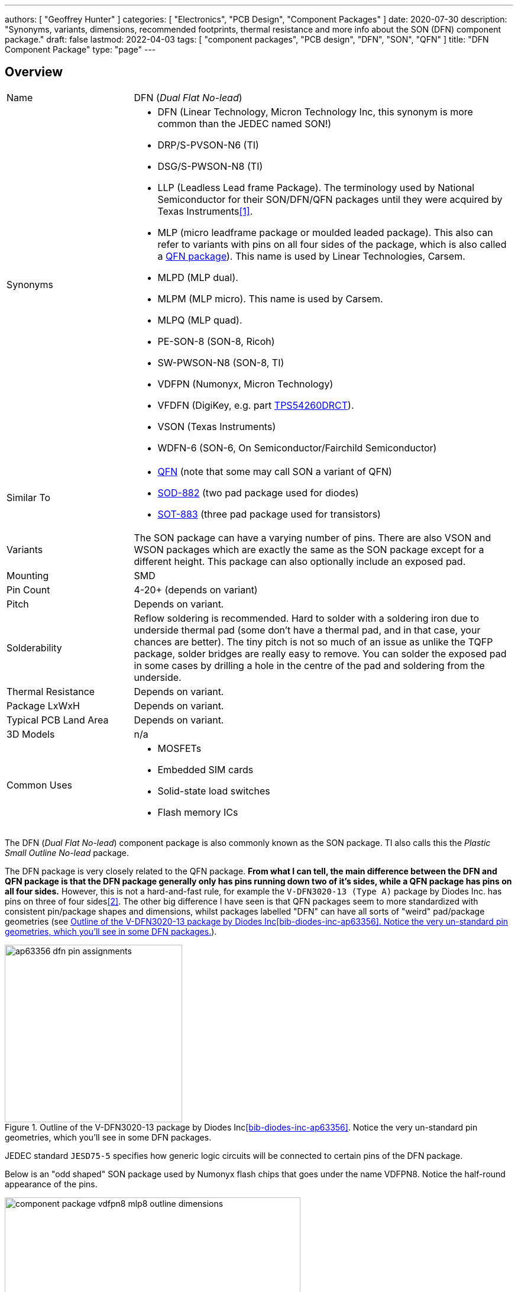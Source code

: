 ---
authors: [ "Geoffrey Hunter" ]
categories: [ "Electronics", "PCB Design", "Component Packages" ]
date: 2020-07-30
description: "Synonyms, variants, dimensions, recommended footprints, thermal resistance and more info about the SON (DFN) component package."
draft: false
lastmod: 2022-04-03
tags: [ "component packages", "PCB design", "DFN", "SON", "QFN" ]
title: "DFN Component Package"
type: "page"
---

## Overview

[cols="1,3"]
|===
| Name
| DFN (_Dual Flat No-lead_)

| Synonyms
a|
* DFN (Linear Technology, Micron Technology Inc, this synonym is more common than the JEDEC named SON!)
* DRP/S-PVSON-N6 (TI)
* DSG/S-PWSON-N8 (TI)
* LLP (Leadless Lead frame Package). The terminology used by National Semiconductor for their SON/DFN/QFN packages until they were acquired by Texas Instruments<<bib-ti-qfn-son-faqs>>.
* MLP (micro leadframe package or moulded leaded package). This also can refer to variants with pins on all four sides of the package, which is also called a link:/pcb-design/component-packages/qfn-component-package[QFN package]). This name is used by Linear Technologies, Carsem.
* MLPD (MLP dual).
* MLPM (MLP micro). This name is used by Carsem.
* MLPQ (MLP quad).
* PE-SON-8 (SON-8, Ricoh)
* SW-PWSON-N8 (SON-8, TI)
* VDFPN (Numonyx, Micron Technology)
* VFDFN (DigiKey, e.g. part link:https://www.digikey.com/product-detail/en/texas-instruments/TPS54260DRCT/296-28102-1-ND/2509805[TPS54260DRCT]).
* VSON (Texas Instruments)
* WDFN-6 (SON-6, On Semiconductor/Fairchild Semiconductor)

| Similar To
a|
* link:../qfn-component-package[QFN] (note that some may call SON a variant of QFN)
* link:/pcb-design/component-packages/sod-882-component-package/[SOD-882] (two pad package used for diodes)
* link:/pcb-design/component-packages/sot-883-component-package/[SOT-883] (three pad package used for transistors)

| Variants
| The SON package can have a varying number of pins. There are also VSON and WSON packages which are exactly the same as the SON package except for a different height. This package can also optionally include an exposed pad.

| Mounting
| SMD

| Pin Count
| 4-20+ (depends on variant)

| Pitch
| Depends on variant.

| Solderability
| Reflow soldering is recommended. Hard to solder with a soldering iron due to underside thermal pad (some don't have a thermal pad, and in that case, your chances are better). The tiny pitch is not so much of an issue as unlike the TQFP package, solder bridges are really easy to remove. You can solder the exposed pad in some cases by drilling a hole in the centre of the pad and soldering from the underside.

| Thermal Resistance
| Depends on variant.

| Package LxWxH
| Depends on variant.

| Typical PCB Land Area
| Depends on variant.

| 3D Models
| n/a

| Common Uses
a|
* MOSFETs
* Embedded SIM cards
* Solid-state load switches
* Flash memory ICs
|===

The DFN (_Dual Flat No-lead_) component package is also commonly known as the SON package. TI also calls this the _Plastic Small Outline No-lead_ package.

The DFN package is very closely related to the QFN package. **From what I can tell, the main difference between the DFN and QFN package is that the DFN package generally only has pins running down two of it's sides, while a QFN package has pins on all four sides.** However, this is not a hard-and-fast rule, for example the `V-DFN3020-13 (Type A)` package by Diodes Inc. has pins on three of four sides<<bib-diodes-inc-ap63356>>. The other big difference I have seen is that QFN packages seem to more standardized with consistent pin/package shapes and dimensions, whilst packages labelled "DFN" can have all sorts of "weird" pad/package geometries (see <<ap63356-dfn-pin-assignments>>).

[[ap63356-dfn-pin-assignments]]
.Outline of the V-DFN3020-13 package by Diodes Inc<<bib-diodes-inc-ap63356>>. Notice the very un-standard pin geometries, which you'll see in some DFN packages.
image::ap63356-dfn-pin-assignments.png[width=300px]

JEDEC standard `JESD75-5` specifies how generic logic circuits will be connected to certain pins of the DFN package.

Below is an "odd shaped" SON package used by Numonyx flash chips that goes under the name VDFPN8. Notice the half-round appearance of the pins.

.Outline and dimensions for the VDFPN8 (SON-8) component package of a Numonyx flash IC.Image from http://www.micron.com/~/media/Documents/Products/Data%20Sheet/NOR%20Flash/Serial%20NOR/M25P/M25P128.pdf.
image::component-package-vdfpn8-mlp8-outline-dimensions.png[width=500px]

link:https://www.ti.com/lit/an/snoa401r/snoa401r.pdf[Texas Instruments AN-1187: Leadless Leadframe Package (LLP)] is a great PCB designers reference document when using DFN or QFN packages (the document calls them LLP, but it is the same thing as DFN/QFN).

## Thermal Pad

The SON package has a exposed thermal pad on the underside, similar to a QFN package.

For a comparable TQFP package with the same pin count, the SON package (with an exposed pad) can usually handle more than twice the power dissipation.

## DFN-6, 3x3mm

The DFN-6 3x3mm package is used for components such as MOSFETs.

.The 3D model of the DFN-6 component package.
image::son-6-component-package-3d-model.jpg[width=300px]

.The 3D model of the DFN-6 component package which has two thermal pads instead of one.
image::son-6-component-package-with-two-thermal-pads.jpg[width=300px]

## DFN-8, 3x3mm

The DFN-8 3x3mm package is used for components such as linear regulators<<bib-st-ldk715-ds>>.

.The 3D model of the DFN-8 component package.
image::son-8-component-package-3d-model.jpg[width=400px]

.The package dimensions of the DFN-8 component package.
image::son-8-component-package-dimensions.png[width=400px]

.The package dimensions of the DFN-8 component package with exposed thermal pad.
image::son-8-component-package-exposed-thermal-pad.png[width=400px]

.The recommended land pattern and thermal properties of the DFN-8 component package.
image::son-8-component-package-land-pattern-and-thermal-properties.png[width=400px]

.The recommended land pattern (from TI) of the DFN-8 component package.
image::son-8-component-package-ti-land-pattern.png[width=400px]

## WSON And VSON Variants

The WSON and VSON variants of the SON package are identical to the SON package except for varying heights.

The WSON variant has a height of 0.80mm (max.)

.An outline of the WSON component package showing it's height.
image::wson-component-package-height.png[width=450px]

The VSON variant has a height of 1.00mm (max.)

.An outline of the VSON component package showing it's height.
image::vson-component-package-height.png[width=470px]

[bibliography]
## References

* [[[bib-ti-qfn-son-faqs, 1]]] Texas Instruments. _QFN/SON package FAQs_. Retrieved 2020-07-30, from https://www.ti.com/support-quality/faqs/qfn-son-faqs.html.
* [[[bib-diodes-inc-ap63356, 2]]] Diodes Incorporated. _3.8V to 32V input, 3.5A low Iq Synchronous Buck with Enhanced EMI Reduction_. Retrieved 2021-12-14, from https://www.diodes.com/assets/Datasheets/AP63356-AP63357.pdf.
* [[[bib-st-ldk715-ds, 3]]] STMicroelectronics (2020, Apr). _LDK715 (datasheet)_. Retrieved 2021-12-14, from https://www.st.com/resource/en/datasheet/ldk715.pdf.
